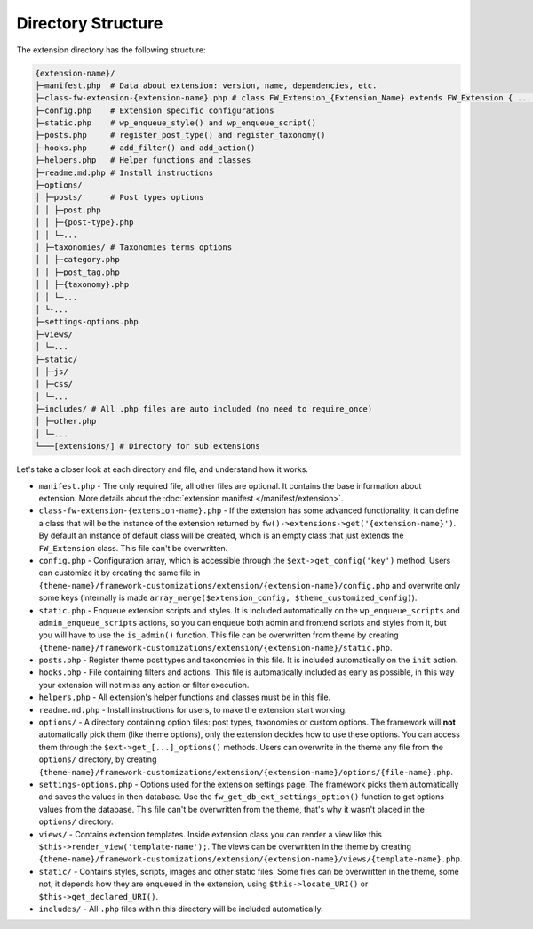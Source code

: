 Directory Structure
===================

The extension directory has the following structure:

.. code-block:: text

    {extension-name}/
    ├─manifest.php  # Data about extension: version, name, dependencies, etc.
    ├─class-fw-extension-{extension-name}.php # class FW_Extension_{Extension_Name} extends FW_Extension { ... }
    ├─config.php    # Extension specific configurations
    ├─static.php    # wp_enqueue_style() and wp_enqueue_script()
    ├─posts.php     # register_post_type() and register_taxonomy()
    ├─hooks.php     # add_filter() and add_action()
    ├─helpers.php   # Helper functions and classes
    ├─readme.md.php # Install instructions
    ├─options/
    │ ├─posts/      # Post types options
    │ │ ├─post.php
    │ │ ├─{post-type}.php
    │ │ └─...
    │ ├─taxonomies/ # Taxonomies terms options
    │ │ ├─category.php
    │ │ ├─post_tag.php
    │ │ ├─{taxonomy}.php
    │ │ └─...
    │ └-...
    ├─settings-options.php
    ├─views/
    │ └─...
    ├─static/
    │ ├─js/
    │ ├─css/
    │ └─...
    ├─includes/ # All .php files are auto included (no need to require_once)
    │ ├─other.php
    │ └─...
    └───[extensions/] # Directory for sub extensions

Let's take a closer look at each directory and file, and understand how it works.

* ``manifest.php`` - The only required file, all other files are optional. It contains the base information about extension.
  More details about the :doc:`extension manifest </manifest/extension>`.

* ``class-fw-extension-{extension-name}.php`` - If the extension has some advanced functionality,
  it can define a class that will be the instance of the extension returned by ``fw()->extensions->get('{extension-name}')``.
  By default an instance of default class will be created, which is an empty class that just extends the ``FW_Extension`` class.
  This file can't be overwritten.

* ``config.php`` - Configuration array, which is accessible through the ``$ext->get_config('key')`` method.
  Users can customize it by creating the same file in
  ``{theme-name}/framework-customizations/extension/{extension-name}/config.php``
  and overwrite only some keys (internally is made ``array_merge($extension_config, $theme_customized_config)``).

* ``static.php`` - Enqueue extension scripts and styles.
  It is included automatically on the ``wp_enqueue_scripts`` and ``admin_enqueue_scripts`` actions,
  so you can enqueue both admin and frontend scripts and styles from it, but you will have to use the ``is_admin()`` function.
  This file can be overwritten from theme by creating
  ``{theme-name}/framework-customizations/extension/{extension-name}/static.php``.

* ``posts.php`` - Register theme post types and taxonomies in this file. It is included automatically on the ``init`` action.

* ``hooks.php`` - File containing filters and actions.
  This file is automatically included as early as possible, in this way your extension will not miss any action or filter execution.

* ``helpers.php`` - All extension's helper functions and classes must be in this file.

* ``readme.md.php`` - Install instructions for users, to make the extension start working.

* ``options/`` - A directory containing option files: post types, taxonomies or custom options.
  The framework will **not** automatically pick them (like theme options), only the extension decides how to use these options.
  You can access them through the ``$ext->get_[...]_options()`` methods.
  Users can overwrite in the theme any file from the ``options/`` directory, by creating
  ``{theme-name}/framework-customizations/extension/{extension-name}/options/{file-name}.php``.

* ``settings-options.php`` - Options used for the extension settings page. The framework picks them automatically and saves the values in then database.
  Use the ``fw_get_db_ext_settings_option()`` function to get options values from the database.
  This file can't be overwritten from the theme, that's why it wasn't placed in the ``options/`` directory.

* ``views/`` - Contains extension templates. Inside extension class you can render a view like this ``$this->render_view('template-name');``.
  The views can be overwritten in the theme by creating
  ``{theme-name}/framework-customizations/extension/{extension-name}/views/{template-name}.php``.

* ``static/`` - Contains styles, scripts, images and other static files. Some files can be overwritten in the theme, some not,
  it depends how they are enqueued in the extension, using ``$this->locate_URI()`` or ``$this->get_declared_URI()``.

* ``includes/`` - All ``.php`` files within this directory will be included automatically.
